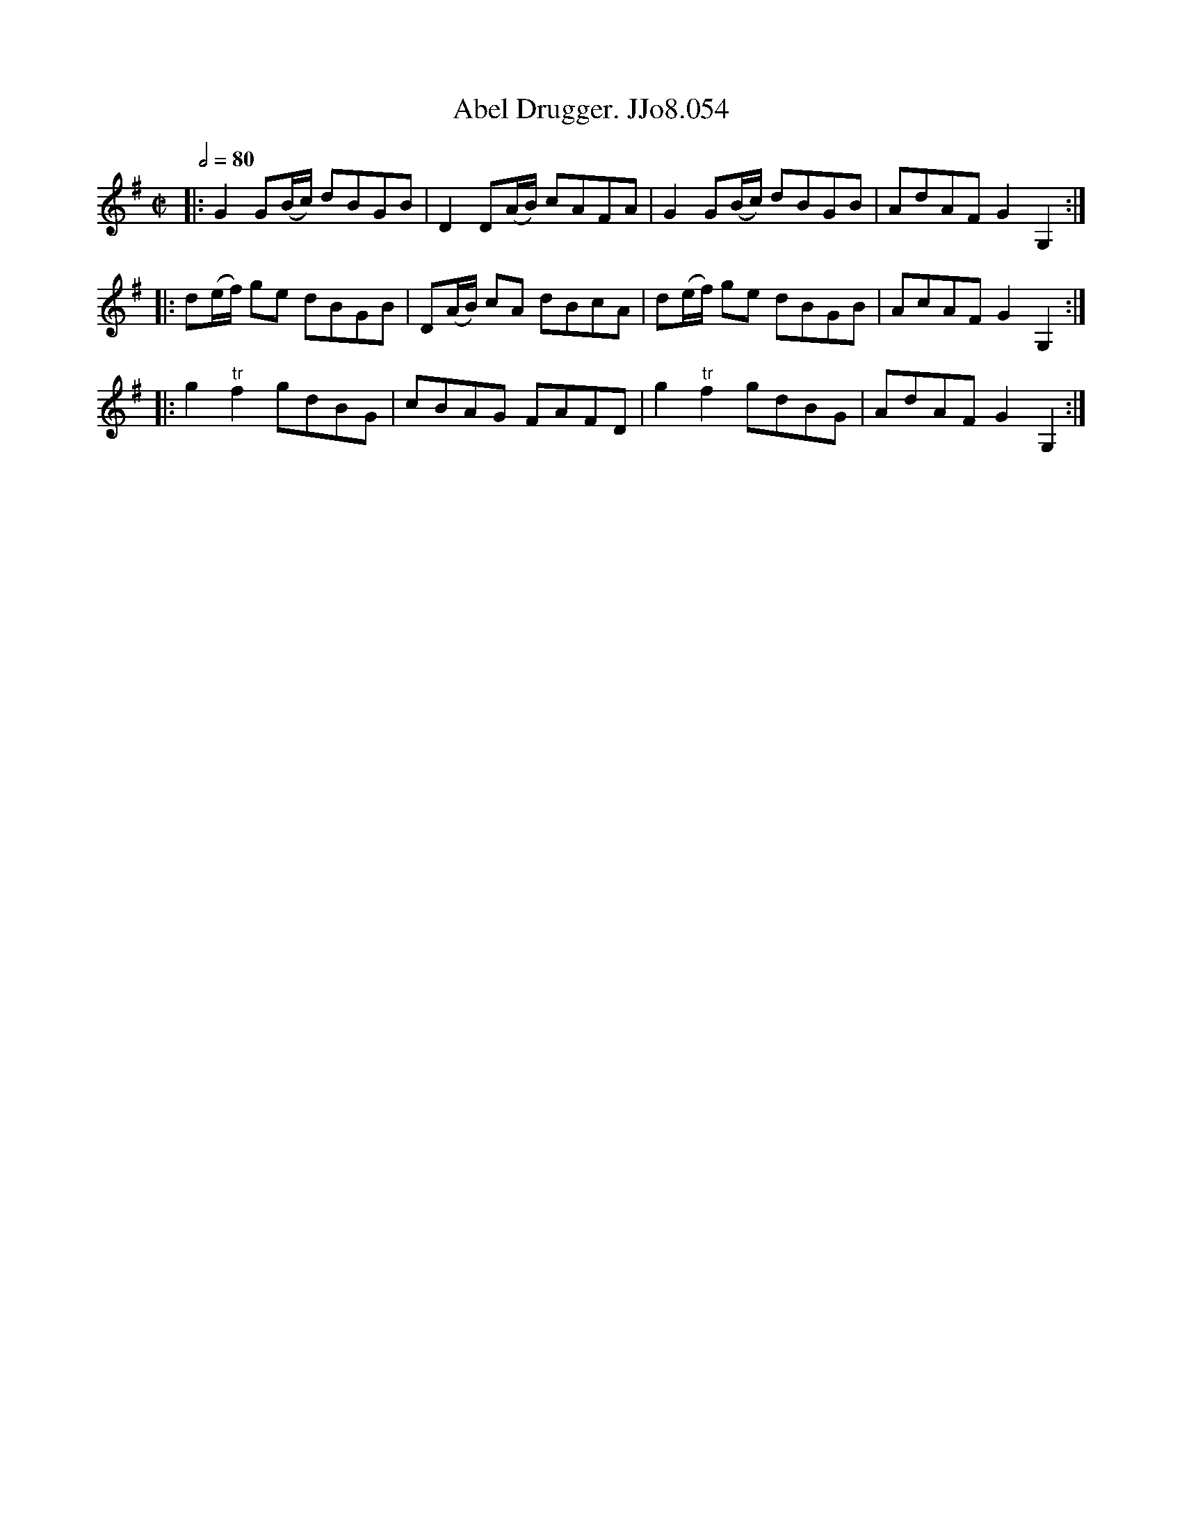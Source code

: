 X:54
T:Abel Drugger. JJo8.054
B:J.Johnson Choice Collection Vol 8 1758
Z:vmp.Simon Wilson 2013 www.village-music-project.org.uk
M:C|
L:1/8
Q:1/2=80
K:G
|:G2G(B/c/) dBGB|D2D(A/B/) cAFA|G2G(B/c/) dBGB|AdAFG2G,2:|
|:d(e/f/) ge dBGB|D(A/B/) cA dBcA|d(e/f/) ge dBGB|AcAFG2G,2:|
|:g2"^tr"f2gdBG|cBAG FAFD|g2"^tr"f2gdBG|AdAFG2G,2:|
